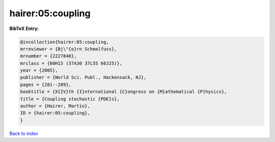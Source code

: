hairer:05:coupling
==================

.. :cite:t:`hairer:05:coupling`

.. bibliography:: ../../All.bib

**BibTeX Entry:**

.. code-block:: bibtex

   @incollection{hairer:05:coupling,
   mrreviewer = {Bj\"{o}rn Schmalfuss},
   mrnumber = {2227840},
   mrclass = {60H15 (37A30 37L55 60J25)},
   year = {2005},
   publisher = {World Sci. Publ., Hackensack, NJ},
   pages = {281--289},
   booktitle = {X{IV}th {I}nternational {C}ongress on {M}athematical {P}hysics},
   title = {Coupling stochastic {PDE}s},
   author = {Hairer, Martin},
   ID = {hairer:05:coupling},
   }

`Back to index <../index>`_
